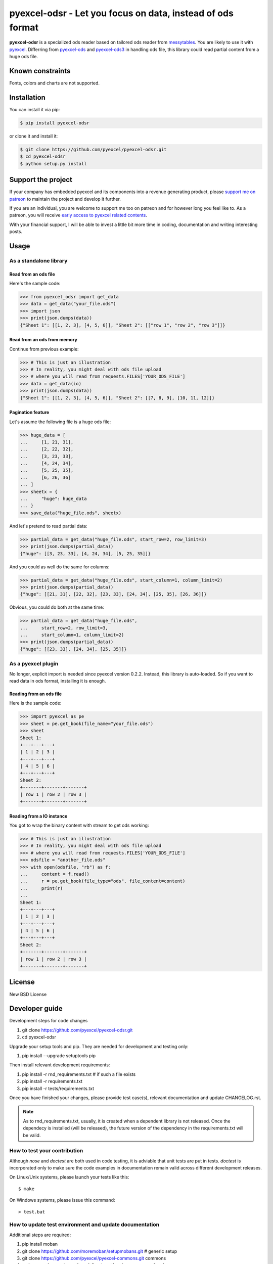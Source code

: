 ================================================================================
pyexcel-odsr - Let you focus on data, instead of ods format
================================================================================

.. image:: https://raw.githubusercontent.com/pyexcel/pyexcel.github.io/master/images/patreon.png
   :target: https://www.patreon.com/pyexcel

.. image:: https://api.travis-ci.org/pyexcel/pyexcel-odsr.svg?branch=master
   :target: http://travis-ci.org/pyexcel/pyexcel-odsr

.. image:: https://codecov.io/gh/pyexcel/pyexcel-odsr/branch/master/graph/badge.svg
   :target: https://codecov.io/gh/pyexcel/pyexcel-odsr

.. image:: https://img.shields.io/gitter/room/gitterHQ/gitter.svg
   :target: https://gitter.im/pyexcel/Lobby


**pyexcel-odsr** is a specialized ods reader based on tailored ods reader from
`messytables <https://github.com/okfn/messytables>`_.
You are likely to use it with `pyexcel <https://github.com/pyexcel/pyexcel>`_.
Differring from `pyexcel-ods <https://github.com/pyexcel/pyexcel-ods>`_ and
`pyexcel-ods3 <https://github.com/pyexcel/pyexcel-ods3>`_ in handling ods file, this
library could read partial content from a huge ods file.


Known constraints
==================

Fonts, colors and charts are not supported.

Installation
================================================================================

You can install it via pip:

.. code-block:: bash

    $ pip install pyexcel-odsr


or clone it and install it:

.. code-block:: bash

    $ git clone https://github.com/pyexcel/pyexcel-odsr.git
    $ cd pyexcel-odsr
    $ python setup.py install

Support the project
================================================================================

If your company has embedded pyexcel and its components into a revenue generating
product, please `support me on patreon <https://www.patreon.com/bePatron?u=5537627>`_ to
maintain the project and develop it further.

If you are an individual, you are welcome to support me too on patreon and for however long
you feel like to. As a patreon, you will receive
`early access to pyexcel related contents <https://www.patreon.com/pyexcel/posts>`_.

With your financial support, I will be able to invest
a little bit more time in coding, documentation and writing interesting posts.


Usage
================================================================================

As a standalone library
--------------------------------------------------------------------------------

.. testcode::
   :hide:

    >>> import os
    >>> import sys
    >>> if sys.version_info[0] < 3:
    ...     from StringIO import StringIO
    ... else:
    ...     from io import BytesIO as StringIO
    >>> PY2 = sys.version_info[0] == 2
    >>> if PY2 and sys.version_info[1] < 7:
    ...      from ordereddict import OrderedDict
    ... else:
    ...     from collections import OrderedDict


.. testcode::
   :hide:

    >>> from pyexcel_ods import save_data
    >>> data = OrderedDict() # from collections import OrderedDict
    >>> data.update({"Sheet 1": [[1, 2, 3], [4, 5, 6]]})
    >>> data.update({"Sheet 2": [["row 1", "row 2", "row 3"]]})
    >>> save_data("your_file.ods", data)


Read from an ods file
********************************************************************************

Here's the sample code:

.. code-block:: python

    >>> from pyexcel_odsr import get_data
    >>> data = get_data("your_file.ods")
    >>> import json
    >>> print(json.dumps(data))
    {"Sheet 1": [[1, 2, 3], [4, 5, 6]], "Sheet 2": [["row 1", "row 2", "row 3"]]}



.. testcode::
   :hide:

    >>> data = OrderedDict()
    >>> data.update({"Sheet 1": [[1, 2, 3], [4, 5, 6]]})
    >>> data.update({"Sheet 2": [[7, 8, 9], [10, 11, 12]]})
    >>> io = StringIO()
    >>> save_data(io, data)
    >>> unused = io.seek(0)
    >>> # do something with the io
    >>> # In reality, you might give it to your http response
    >>> # object for downloading




Read from an ods from memory
********************************************************************************

Continue from previous example:

.. code-block:: python

    >>> # This is just an illustration
    >>> # In reality, you might deal with ods file upload
    >>> # where you will read from requests.FILES['YOUR_ODS_FILE']
    >>> data = get_data(io)
    >>> print(json.dumps(data))
    {"Sheet 1": [[1, 2, 3], [4, 5, 6]], "Sheet 2": [[7, 8, 9], [10, 11, 12]]}


Pagination feature
********************************************************************************



Let's assume the following file is a huge ods file:

.. code-block:: python

   >>> huge_data = [
   ...     [1, 21, 31],
   ...     [2, 22, 32],
   ...     [3, 23, 33],
   ...     [4, 24, 34],
   ...     [5, 25, 35],
   ...     [6, 26, 36]
   ... ]
   >>> sheetx = {
   ...     "huge": huge_data
   ... }
   >>> save_data("huge_file.ods", sheetx)

And let's pretend to read partial data:

.. code-block:: python

   >>> partial_data = get_data("huge_file.ods", start_row=2, row_limit=3)
   >>> print(json.dumps(partial_data))
   {"huge": [[3, 23, 33], [4, 24, 34], [5, 25, 35]]}

And you could as well do the same for columns:

.. code-block:: python

   >>> partial_data = get_data("huge_file.ods", start_column=1, column_limit=2)
   >>> print(json.dumps(partial_data))
   {"huge": [[21, 31], [22, 32], [23, 33], [24, 34], [25, 35], [26, 36]]}

Obvious, you could do both at the same time:

.. code-block:: python

   >>> partial_data = get_data("huge_file.ods",
   ...     start_row=2, row_limit=3,
   ...     start_column=1, column_limit=2)
   >>> print(json.dumps(partial_data))
   {"huge": [[23, 33], [24, 34], [25, 35]]}

.. testcode::
   :hide:

   >>> os.unlink("huge_file.ods")


As a pyexcel plugin
--------------------------------------------------------------------------------

No longer, explicit import is needed since pyexcel version 0.2.2. Instead,
this library is auto-loaded. So if you want to read data in ods format,
installing it is enough.


Reading from an ods file
********************************************************************************

Here is the sample code:

.. code-block:: python

    >>> import pyexcel as pe
    >>> sheet = pe.get_book(file_name="your_file.ods")
    >>> sheet
    Sheet 1:
    +---+---+---+
    | 1 | 2 | 3 |
    +---+---+---+
    | 4 | 5 | 6 |
    +---+---+---+
    Sheet 2:
    +-------+-------+-------+
    | row 1 | row 2 | row 3 |
    +-------+-------+-------+



.. testcode::
   :hide:

    >>> sheet.save_as("another_file.ods")



Reading from a IO instance
********************************************************************************

You got to wrap the binary content with stream to get ods working:

.. code-block:: python

    >>> # This is just an illustration
    >>> # In reality, you might deal with ods file upload
    >>> # where you will read from requests.FILES['YOUR_ODS_FILE']
    >>> odsfile = "another_file.ods"
    >>> with open(odsfile, "rb") as f:
    ...     content = f.read()
    ...     r = pe.get_book(file_type="ods", file_content=content)
    ...     print(r)
    ...
    Sheet 1:
    +---+---+---+
    | 1 | 2 | 3 |
    +---+---+---+
    | 4 | 5 | 6 |
    +---+---+---+
    Sheet 2:
    +-------+-------+-------+
    | row 1 | row 2 | row 3 |
    +-------+-------+-------+




License
================================================================================

New BSD License

Developer guide
==================

Development steps for code changes

#. git clone https://github.com/pyexcel/pyexcel-odsr.git
#. cd pyexcel-odsr

Upgrade your setup tools and pip. They are needed for development and testing only:

#. pip install --upgrade setuptools pip

Then install relevant development requirements:

#. pip install -r rnd_requirements.txt # if such a file exists
#. pip install -r requirements.txt
#. pip install -r tests/requirements.txt

Once you have finished your changes, please provide test case(s), relevant documentation
and update CHANGELOG.rst.

.. note::

    As to rnd_requirements.txt, usually, it is created when a dependent
    library is not released. Once the dependecy is installed
    (will be released), the future
    version of the dependency in the requirements.txt will be valid.


How to test your contribution
------------------------------

Although `nose` and `doctest` are both used in code testing, it is adviable that unit tests are put in tests. `doctest` is incorporated only to make sure the code examples in documentation remain valid across different development releases.

On Linux/Unix systems, please launch your tests like this::

    $ make

On Windows systems, please issue this command::

    > test.bat

How to update test environment and update documentation
---------------------------------------------------------

Additional steps are required:

#. pip install moban
#. git clone https://github.com/moremoban/setupmobans.git # generic setup
#. git clone https://github.com/pyexcel/pyexcel-commons.git commons
#. make your changes in `.moban.d` directory, then issue command `moban`

What is pyexcel-commons
---------------------------------

Many information that are shared across pyexcel projects, such as: this developer guide, license info, etc. are stored in `pyexcel-commons` project.

What is .moban.d
---------------------------------

`.moban.d` stores the specific meta data for the library.

Acceptance criteria
-------------------

#. Has Test cases written
#. Has all code lines tested
#. Passes all Travis CI builds
#. Has fair amount of documentation if your change is complex
#. Please update CHANGELOG.rst
#. Please add yourself to CONTRIBUTORS.rst
#. Agree on NEW BSD License for your contribution

Credits
================================================================================

This library is based on the ods of messytables, Open Knowledge Foundation Ltd.


.. testcode::
   :hide:

   >>> import os
   >>> os.unlink("your_file.ods")
   >>> os.unlink("another_file.ods")
